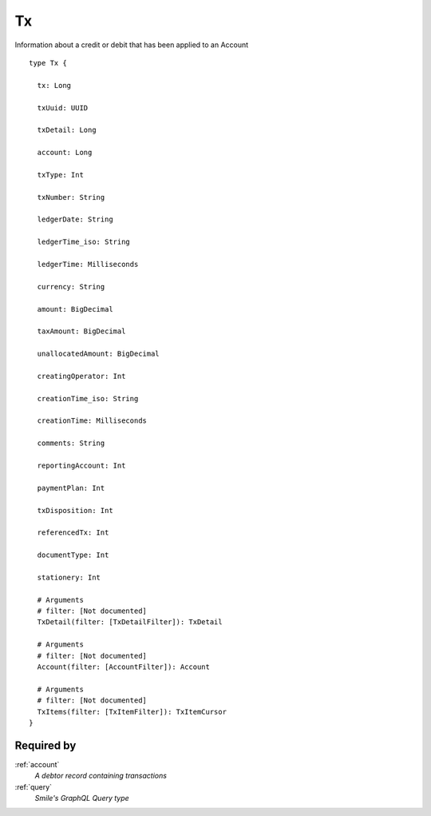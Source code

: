 .. _tx:

Tx
==
Information about a credit or debit that has been applied to an Account

::

  type Tx {
  
    tx: Long

    txUuid: UUID

    txDetail: Long

    account: Long

    txType: Int

    txNumber: String

    ledgerDate: String

    ledgerTime_iso: String

    ledgerTime: Milliseconds

    currency: String

    amount: BigDecimal

    taxAmount: BigDecimal

    unallocatedAmount: BigDecimal

    creatingOperator: Int

    creationTime_iso: String

    creationTime: Milliseconds

    comments: String

    reportingAccount: Int

    paymentPlan: Int

    txDisposition: Int

    referencedTx: Int

    documentType: Int

    stationery: Int

    # Arguments
    # filter: [Not documented]
    TxDetail(filter: [TxDetailFilter]): TxDetail

    # Arguments
    # filter: [Not documented]
    Account(filter: [AccountFilter]): Account

    # Arguments
    # filter: [Not documented]
    TxItems(filter: [TxItemFilter]): TxItemCursor
  }

Required by
-----------
:ref:`account`
  *A debtor record containing transactions*
:ref:`query`
  *Smile's GraphQL Query type*
